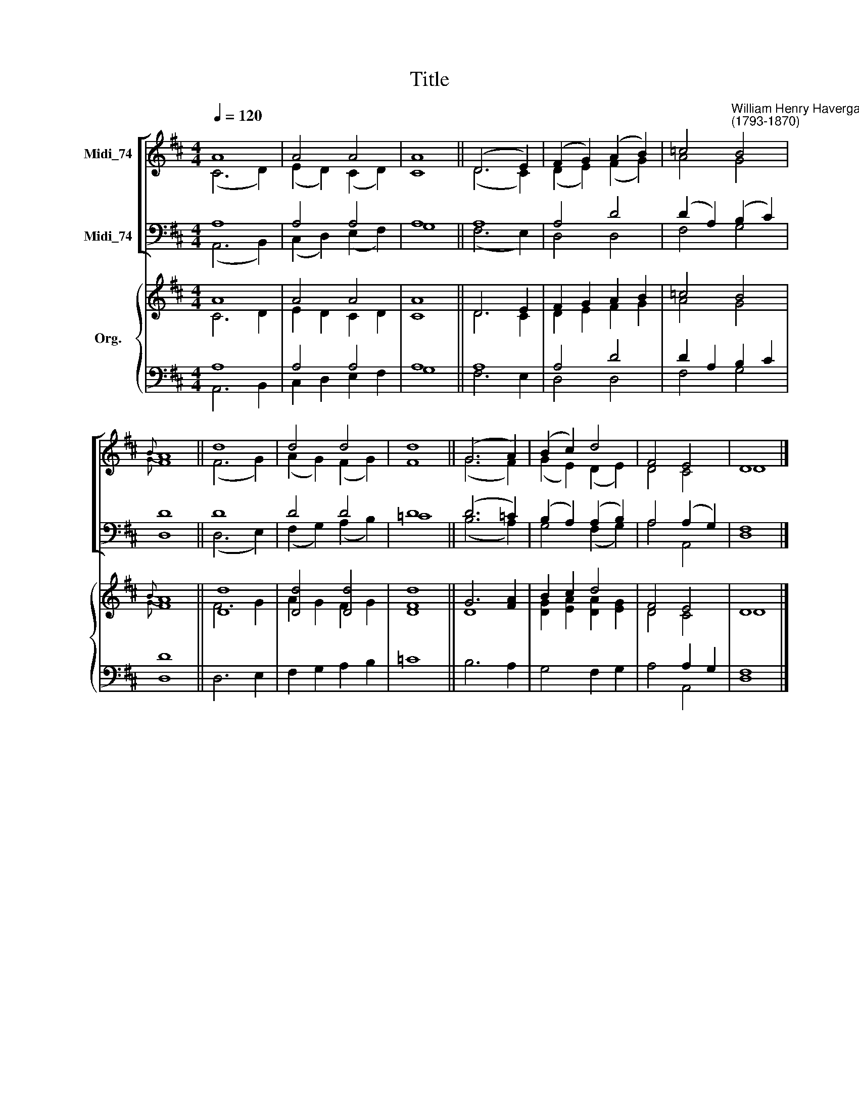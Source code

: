 X:1
T:Title
%%score [ ( 1 2 ) ( 3 4 ) ] { ( 5 6 ) | ( 7 8 ) }
L:1/8
Q:1/4=120
M:4/4
K:D
V:1 treble nm="Midi_74" snm=" "
V:2 treble 
V:3 bass nm="Midi_74"
V:4 bass 
V:5 treble nm="Org."
V:6 treble 
V:7 bass 
V:8 bass 
V:1
 A8 | A4 A4 | A8 || (D6 E2) | (F2 G2) (A2 B2) | =c4"^William Henry Havergal\n(1793-1870)" B4 | %6
{B} A8 || d8 | d4 d4 | d8 || (G6 A2) | (B2 c2) d4 | F4 E4 | D8 |] %14
V:2
 (C6 D2) | (E2 D2) (C2 D2) | C8 || (D6 C2) | (D2 E2) (F2 G2) | A4 G4 |{G} F8 || (F6 G2) | %8
 (A2 G2) (F2 G2) | F8 || (G6 F2) | (G2 E2) (D2 E2) | D4 C4 | D8 |] %14
V:3
 A,8 | A,4 A,4 | A,8 || A,8 | A,4 D4 | (D2 A,2) (B,2 C2) | D8 || D8 | D4 D4 | D8 || (D6 =C2) | %11
 (B,2 A,2) (A,2 B,2) | A,4 (A,2 G,2) | F,8 |] %14
V:4
 (A,,6 B,,2) | (C,2 D,2) (E,2 F,2) | G,8 || (F,6 E,2) | D,4 D,4 | F,4 G,4 | D,8 || (D,6 E,2) | %8
 (F,2 G,2) (A,2 B,2) | =C8 || (B,6 A,2) | G,4 (F,2 G,2) | A,4 A,,4 | D,8 |] %14
V:5
 A8 | A4 A4 | A8 || D6 E2 | F2 G2 A2 B2 | =c4 B4 |{B} A8 || [Dd]8 | [Dd]4 [Dd]4 | [Dd]8 || %10
 G6 [FA]2 | B2 c2 d4 | F4 E4 | D8 |] %14
V:6
 C6 D2 | E2 D2 C2 D2 | C8 || D6 C2 | D2 E2 F2 G2 | A4 G4 |{G} F8 || F6 G2 | A2 G2 F2 G2 | F8 || %10
 D8 | [DG]2 [EA]2 [DA]2 [EG]2 | D4 C4 | D8 |] %14
V:7
 A,8 | A,4 A,4 | A,8 || A,8 | A,4 D4 | D2 A,2 B,2 C2 | D8 || x8 | x8 | x8 || x8 | x8 | x4 A,2 G,2 | %13
 x8 |] %14
V:8
 A,,6 B,,2 | C,2 D,2 E,2 F,2 | G,8 || F,6 E,2 | D,4 D,4 | F,4 G,4 | D,8 || D,6 E,2 | %8
 F,2 G,2 A,2 B,2 | =C8 || B,6 A,2 | G,4 F,2 G,2 | A,4 A,,4 | [D,F,]8 |] %14

